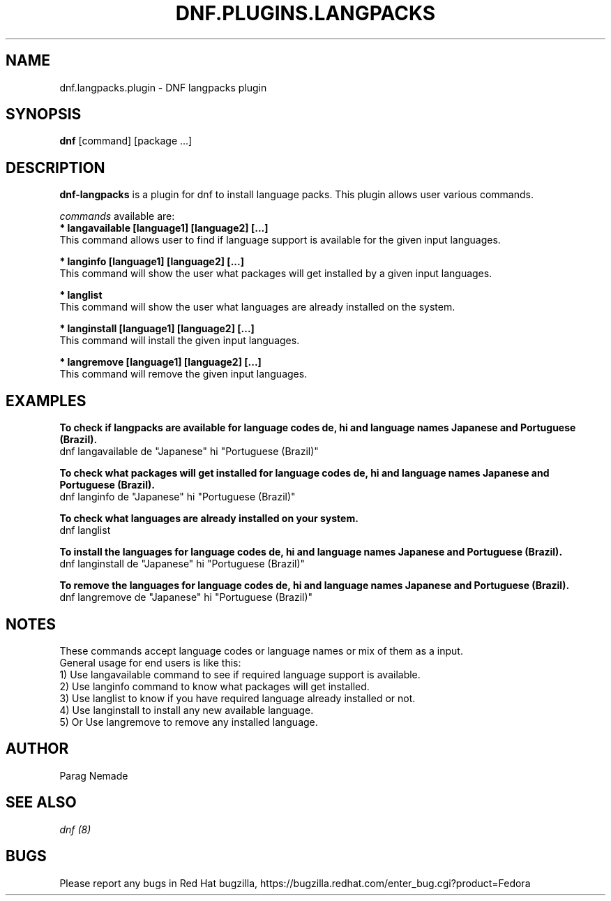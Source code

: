 .\" dnf-langpacks - Plugin for dnf
.TH "DNF.PLUGINS.LANGPACKS" "8" "April 14, 2015" "0.9.1" "dnf-langpacks"
.SH "NAME"
dnf.langpacks.plugin \- DNF langpacks plugin 
.SH "SYNOPSIS"
\fBdnf\fP [command] [package ...]
.SH "DESCRIPTION"
.PP 
\fBdnf-langpacks\fP is a plugin for dnf to install language packs. This plugin
allows user various commands. 
.PP 
\fIcommands\fP available are:
.br 
.I \fB * langavailable  [language1] [language2] [\&.\&.\&.]
   This command allows user to find if language support is available for the given input languages.

.br
.I \fB * langinfo  [language1] [language2] [\&.\&.\&.]
   This command will show the user what packages will get installed by a given input languages.

.br
.I \fB * langlist
   This command will show the user what languages are already installed on the system.

.br
.I \fB * langinstall  [language1] [language2] [\&.\&.\&.]
   This command will install the given input languages.

.br
.I \fB * langremove  [language1] [language2] [\&.\&.\&.]
   This command will remove the given input languages.

.SH "EXAMPLES"
.PP
   \fBTo check if langpacks are available for language codes de, hi and language names Japanese and Portuguese (Brazil).\fP
   dnf langavailable de "Japanese" hi "Portuguese (Brazil)"

.PP
   \fBTo check what packages will get installed for language codes de, hi and language names Japanese and Portuguese (Brazil).\fP
   dnf langinfo de "Japanese" hi "Portuguese (Brazil)"

.PP
   \fBTo check what languages are already installed on your system.\fP
   dnf langlist

.PP
   \fBTo install the languages for language codes de, hi and language names Japanese and Portuguese (Brazil).\fP
   dnf langinstall de "Japanese" hi "Portuguese (Brazil)"

.PP
   \fBTo remove the languages for language codes de, hi and language names Japanese and Portuguese (Brazil).\fP
   dnf langremove de "Japanese" hi "Portuguese (Brazil)"

.SH "NOTES"
   These commands accept language codes or language names or mix of them as a input.
   General usage for end users is like this:
   1) Use langavailable command to see if required language support is available.
   2) Use langinfo command to know what packages will get installed.
   3) Use langlist to know if you have required language already installed or not.
   4) Use langinstall to install any new available language.
   5) Or Use langremove to remove any installed language.

.PP
.SH AUTHOR
Parag Nemade
.PP
.SH "SEE ALSO"
.nf
.I dnf (8)
.fi

.PP
.SH "BUGS"
Please report any bugs in Red Hat bugzilla, https://bugzilla.redhat.com/enter_bug.cgi?product=Fedora
.fi
